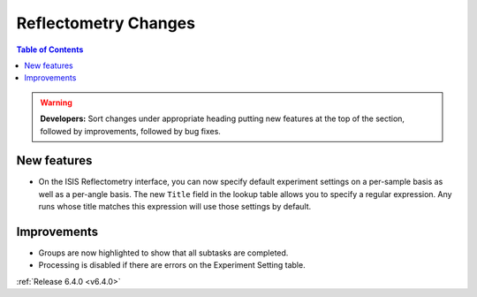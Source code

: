 =====================
Reflectometry Changes
=====================

.. contents:: Table of Contents
   :local:

.. warning:: **Developers:** Sort changes under appropriate heading
    putting new features at the top of the section, followed by
    improvements, followed by bug fixes.

New features
------------

- On the ISIS Reflectometry interface, you can now specify default experiment settings on a per-sample basis as well as a per-angle basis. The new ``Title`` field in the lookup table allows you to specify a regular expression. Any runs whose title matches this expression will use those settings by default.

Improvements
------------

- Groups are now highlighted to show that all subtasks are completed.

- Processing is disabled if there are errors on the Experiment Setting table.

:ref:`Release 6.4.0 <v6.4.0>`
